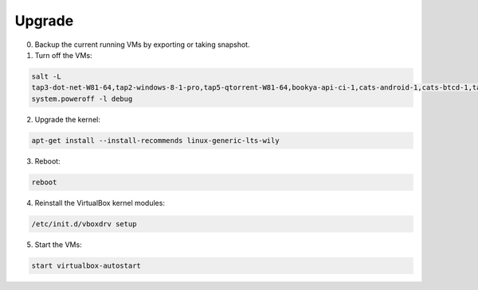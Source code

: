 Upgrade
-------

0. Backup the current running VMs by exporting or taking snapshot.

1. Turn off the VMs:

.. code-block:: bash

   salt -L
   tap3-dot-net-W81-64,tap2-windows-8-1-pro,tap5-qtorrent-W81-64,bookya-api-ci-1,cats-android-1,cats-btcd-1,tap17-windows-go-build,cats-wincrossbuild
   system.poweroff -l debug

2. Upgrade the kernel:

.. code-block:: bash

   apt-get install --install-recommends linux-generic-lts-wily

3. Reboot:

.. code-block:: bash

   reboot

4. Reinstall the VirtualBox kernel modules:

.. code-block:: bash

   /etc/init.d/vboxdrv setup

5. Start the VMs:

.. code-block:: bash

   start virtualbox-autostart
